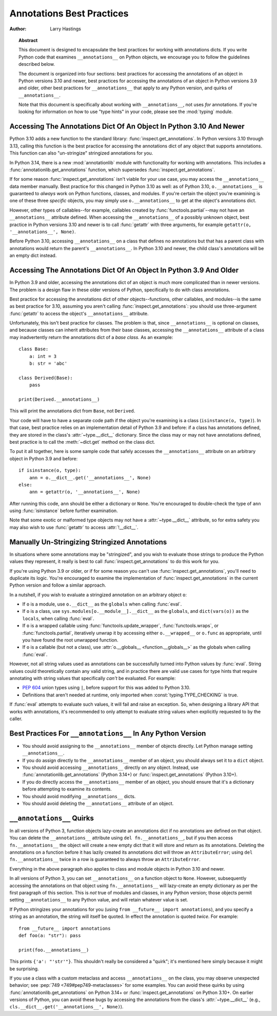 .. _annotations-howto:

**************************
Annotations Best Practices
**************************

:author: Larry Hastings

.. topic:: Abstract

  This document is designed to encapsulate the best practices
  for working with annotations dicts.  If you write Python code
  that examines ``__annotations__`` on Python objects, we
  encourage you to follow the guidelines described below.

  The document is organized into four sections:
  best practices for accessing the annotations of an object
  in Python versions 3.10 and newer,
  best practices for accessing the annotations of an object
  in Python versions 3.9 and older,
  other best practices
  for ``__annotations__`` that apply to any Python version,
  and
  quirks of ``__annotations__``.

  Note that this document is specifically about working with
  ``__annotations__``, not uses *for* annotations.
  If you're looking for information on how to use "type hints"
  in your code, please see the :mod:`typing` module.


Accessing The Annotations Dict Of An Object In Python 3.10 And Newer
====================================================================

Python 3.10 adds a new function to the standard library:
:func:`inspect.get_annotations`.  In Python versions 3.10
through 3.13, calling this function is the best practice for
accessing the annotations dict of any object that supports
annotations.  This function can also "un-stringize"
stringized annotations for you.

In Python 3.14, there is a new :mod:`annotationlib` module
with functionality for working with annotations. This
includes a :func:`annotationlib.get_annotations` function,
which supersedes :func:`inspect.get_annotations`.

If for some reason :func:`inspect.get_annotations` isn't
viable for your use case, you may access the
``__annotations__`` data member manually.  Best practice
for this changed in Python 3.10 as well: as of Python 3.10,
``o.__annotations__`` is guaranteed to *always* work
on Python functions, classes, and modules.  If you're
certain the object you're examining is one of these three
*specific* objects, you may simply use ``o.__annotations__``
to get at the object's annotations dict.

However, other types of callables--for example,
callables created by :func:`functools.partial`--may
not have an ``__annotations__`` attribute defined.  When
accessing the ``__annotations__`` of a possibly unknown
object,  best practice in Python versions 3.10 and
newer is to call :func:`getattr` with three arguments,
for example ``getattr(o, '__annotations__', None)``.

Before Python 3.10, accessing ``__annotations__`` on a class that
defines no annotations but that has a parent class with
annotations would return the parent's ``__annotations__``.
In Python 3.10 and newer, the child class's annotations
will be an empty dict instead.


Accessing The Annotations Dict Of An Object In Python 3.9 And Older
===================================================================

In Python 3.9 and older, accessing the annotations dict
of an object is much more complicated than in newer versions.
The problem is a design flaw in these older versions of Python,
specifically to do with class annotations.

Best practice for accessing the annotations dict of other
objects--functions, other callables, and modules--is the same
as best practice for 3.10, assuming you aren't calling
:func:`inspect.get_annotations`: you should use three-argument
:func:`getattr` to access the object's ``__annotations__``
attribute.

Unfortunately, this isn't best practice for classes.  The problem
is that, since ``__annotations__`` is optional on classes, and
because classes can inherit attributes from their base classes,
accessing the ``__annotations__`` attribute of a class may
inadvertently return the annotations dict of a *base class.*
As an example::

    class Base:
        a: int = 3
        b: str = 'abc'

    class Derived(Base):
        pass

    print(Derived.__annotations__)

This will print the annotations dict from ``Base``, not
``Derived``.

Your code will have to have a separate code path if the object
you're examining is a class (``isinstance(o, type)``).
In that case, best practice relies on an implementation detail
of Python 3.9 and before: if a class has annotations defined,
they are stored in the class's :attr:`~type.__dict__` dictionary.  Since
the class may or may not have annotations defined, best practice
is to call the :meth:`~dict.get` method on the class dict.

To put it all together, here is some sample code that safely
accesses the ``__annotations__`` attribute on an arbitrary
object in Python 3.9 and before::

    if isinstance(o, type):
        ann = o.__dict__.get('__annotations__', None)
    else:
        ann = getattr(o, '__annotations__', None)

After running this code, ``ann`` should be either a
dictionary or ``None``.  You're encouraged to double-check
the type of ``ann`` using :func:`isinstance` before further
examination.

Note that some exotic or malformed type objects may not have
a :attr:`~type.__dict__` attribute, so for extra safety you may also wish
to use :func:`getattr` to access :attr:`!__dict__`.


Manually Un-Stringizing Stringized Annotations
==============================================

In situations where some annotations may be "stringized",
and you wish to evaluate those strings to produce the
Python values they represent, it really is best to
call :func:`inspect.get_annotations` to do this work
for you.

If you're using Python 3.9 or older, or if for some reason
you can't use :func:`inspect.get_annotations`, you'll need
to duplicate its logic.  You're encouraged to examine the
implementation of :func:`inspect.get_annotations` in the
current Python version and follow a similar approach.

In a nutshell, if you wish to evaluate a stringized annotation
on an arbitrary object ``o``:

* If ``o`` is a module, use ``o.__dict__`` as the
  ``globals`` when calling :func:`eval`.
* If ``o`` is a class, use ``sys.modules[o.__module__].__dict__``
  as the ``globals``, and ``dict(vars(o))`` as the ``locals``,
  when calling :func:`eval`.
* If ``o`` is a wrapped callable using :func:`functools.update_wrapper`,
  :func:`functools.wraps`, or :func:`functools.partial`, iteratively
  unwrap it by accessing either ``o.__wrapped__`` or ``o.func`` as
  appropriate, until you have found the root unwrapped function.
* If ``o`` is a callable (but not a class), use
  :attr:`o.__globals__ <function.__globals__>` as the globals when calling
  :func:`eval`.

However, not all string values used as annotations can
be successfully turned into Python values by :func:`eval`.
String values could theoretically contain any valid string,
and in practice there are valid use cases for type hints that
require annotating with string values that specifically
*can't* be evaluated.  For example:

* :pep:`604` union types using ``|``, before support for this
  was added to Python 3.10.
* Definitions that aren't needed at runtime, only imported
  when :const:`typing.TYPE_CHECKING` is true.

If :func:`eval` attempts to evaluate such values, it will
fail and raise an exception.  So, when designing a library
API that works with annotations, it's recommended to only
attempt to evaluate string values when explicitly requested
to by the caller.


Best Practices For ``__annotations__`` In Any Python Version
============================================================

* You should avoid assigning to the ``__annotations__`` member
  of objects directly.  Let Python manage setting ``__annotations__``.

* If you do assign directly to the ``__annotations__`` member
  of an object, you should always set it to a ``dict`` object.

* You should avoid accessing ``__annotations__`` directly on any object.
  Instead, use :func:`annotationlib.get_annotations` (Python 3.14+)
  or :func:`inspect.get_annotations` (Python 3.10+).

* If you do directly access the ``__annotations__`` member
  of an object, you should ensure that it's a
  dictionary before attempting to examine its contents.

* You should avoid modifying ``__annotations__`` dicts.

* You should avoid deleting the ``__annotations__`` attribute
  of an object.


``__annotations__`` Quirks
==========================

In all versions of Python 3, function
objects lazy-create an annotations dict if no annotations
are defined on that object.  You can delete the ``__annotations__``
attribute using ``del fn.__annotations__``, but if you then
access ``fn.__annotations__`` the object will create a new empty dict
that it will store and return as its annotations.  Deleting the
annotations on a function before it has lazily created its annotations
dict will throw an ``AttributeError``; using ``del fn.__annotations__``
twice in a row is guaranteed to always throw an ``AttributeError``.

Everything in the above paragraph also applies to class and module
objects in Python 3.10 and newer.

In all versions of Python 3, you can set ``__annotations__``
on a function object to ``None``.  However, subsequently
accessing the annotations on that object using ``fn.__annotations__``
will lazy-create an empty dictionary as per the first paragraph of
this section.  This is *not* true of modules and classes, in any Python
version; those objects permit setting ``__annotations__`` to any
Python value, and will retain whatever value is set.

If Python stringizes your annotations for you
(using ``from __future__ import annotations``), and you
specify a string as an annotation, the string will
itself be quoted.  In effect the annotation is quoted
*twice.*  For example::

     from __future__ import annotations
     def foo(a: "str"): pass

     print(foo.__annotations__)

This prints ``{'a': "'str'"}``.  This shouldn't really be considered
a "quirk"; it's mentioned here simply because it might be surprising.

If you use a class with a custom metaclass and access ``__annotations__``
on the class, you may observe unexpected behavior; see
:pep:`749 <749#pep749-metaclasses>` for some examples. You can avoid these
quirks by using :func:`annotationlib.get_annotations` on Python 3.14+ or
:func:`inspect.get_annotations` on Python 3.10+. On earlier versions of
Python, you can avoid these bugs by accessing the annotations from the
class's :attr:`~type.__dict__`
(e.g., ``cls.__dict__.get('__annotations__', None)``).

